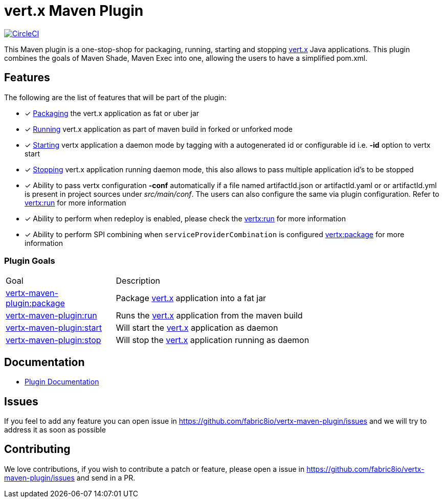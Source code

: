 = vert.x Maven Plugin


image:https://circleci.com/gh/fabric8io/vertx-maven-plugin.svg?style=shield["CircleCI", link="https://circleci.com/gh/fabric8io/vertx-maven-plugin"]

This Maven plugin is a one-stop-shop for packaging, running, starting and stopping  http://vertx.io[vert.x] Java applications.  This plugin
combines the goals of Maven Shade, Maven Exec into one, allowing the users to have a simplified pom.xml.

== Features

The following are the list of features that will be part of the plugin:

- [*] https://fabric8io.github.io/vertx-maven-plugin/#vertx:package[Packaging] the vert.x application as fat or uber jar
- [*] https://fabric8io.github.io/vertx-maven-plugin/#vertx:run[Running] vert.x application as part of maven build in forked or unforked mode
- [*] https://fabric8io.github.io/vertx-maven-plugin/#vertx:start[Starting] vertx application a daemon mode by tagging with a autogenerated id or configurable id i.e. *-id* option to vertx
start
- [*] https://fabric8io.github.io/vertx-maven-plugin/#vertx:stop[Stopping] vert.x application running daemon mode, this also allows to pass multiple application id's to be stopped
- [*] Ability to pass vertx configuration *-conf* automatically if a file named artifactId.json or artifactId.yaml or
or artifactId.yml is present in project sources under _src/main/conf_.  The users can also configure the same via plugin configuration.
Refer to https://fabric8io.github.io/vertx-maven-plugin/#vertx:run[vertx:run] for more information
- [*] Ability to perform when redeploy is enabled, please check the
https://fabric8io.github.io/vertx-maven-plugin/#vertx:run[vertx:run] for more information
- [*] Ability to perform SPI combining when `serviceProviderCombination` is configured
https://fabric8io.github.io/vertx-maven-plugin/#vertx:package[vertx:package] for more information

=== Plugin Goals
[cols="1,3"]
|===
|Goal | Description
| https://fabric8io.github.io/vertx-maven-plugin/#vertx:package[vertx-maven-plugin:package]
| Package  http://vertx.io[vert.x] application into a fat jar
| https://fabric8io.github.io/vertx-maven-plugin/#vertx:run[vertx-maven-plugin:run]
| Runs the  http://vertx.io[vert.x] application from the maven build
| https://fabric8io.github.io/vertx-maven-plugin/#vertx:start[vertx-maven-plugin:start]
| Will start the http://vertx.io[vert.x] application as daemon
| https://fabric8io.github.io/vertx-maven-plugin/#vertx:stop[vertx-maven-plugin:stop]
| Will stop the  http://vertx.io[vert.x] application running as daemon
|===

== Documentation

* https://fabric8io.github.io/vertx-maven-plugin/[Plugin Documentation]

== Issues

If you feel to add any feature you can open issue in https://github.com/fabric8io/vertx-maven-plugin/issues and
we will try to address it as soon as possible

== Contributing

We love contributions, if you wish to contribute a patch or feature, please open
a issue in https://github.com/fabric8io/vertx-maven-plugin/issues and send in a PR.
